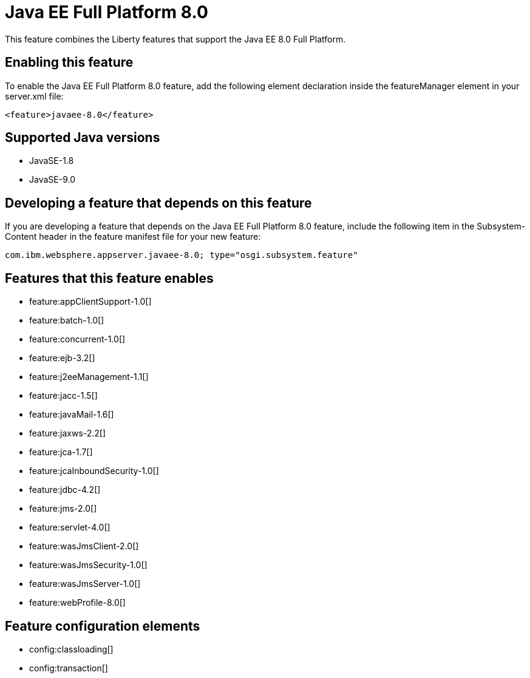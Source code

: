 = Java EE Full Platform 8.0
:linkcss: 
:page-layout: feature
:nofooter: 

This feature combines the Liberty features that support the Java EE 8.0 Full Platform.

== Enabling this feature
To enable the Java EE Full Platform 8.0 feature, add the following element declaration inside the featureManager element in your server.xml file:


----
<feature>javaee-8.0</feature>
----

== Supported Java versions

* JavaSE-1.8
* JavaSE-9.0

== Developing a feature that depends on this feature
If you are developing a feature that depends on the Java EE Full Platform 8.0 feature, include the following item in the Subsystem-Content header in the feature manifest file for your new feature:


[source,]
----
com.ibm.websphere.appserver.javaee-8.0; type="osgi.subsystem.feature"
----

== Features that this feature enables
* feature:appClientSupport-1.0[]
* feature:batch-1.0[]
* feature:concurrent-1.0[]
* feature:ejb-3.2[]
* feature:j2eeManagement-1.1[]
* feature:jacc-1.5[]
* feature:javaMail-1.6[]
* feature:jaxws-2.2[]
* feature:jca-1.7[]
* feature:jcaInboundSecurity-1.0[]
* feature:jdbc-4.2[]
* feature:jms-2.0[]
* feature:servlet-4.0[]
* feature:wasJmsClient-2.0[]
* feature:wasJmsSecurity-1.0[]
* feature:wasJmsServer-1.0[]
* feature:webProfile-8.0[]

== Feature configuration elements
* config:classloading[]
* config:transaction[]
